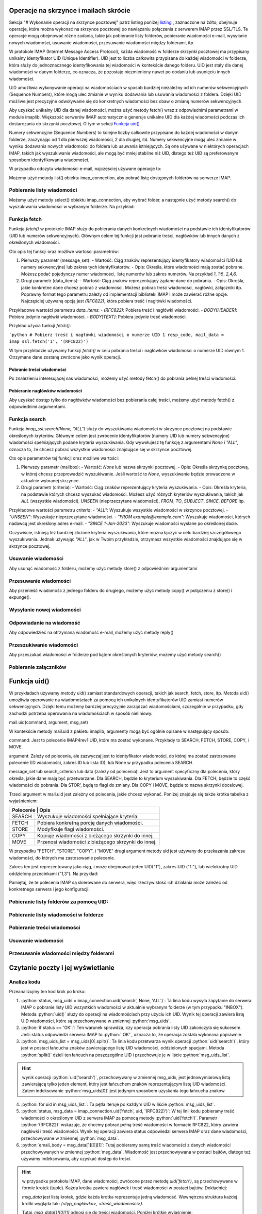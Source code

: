 Operacje na skrzynce i mailach  skrócie
=======================================

Sekcja "# Wykonanie operacji na skrzynce pocztowej" patrz listing poniżej listing_ , zaznaczone na żółto, obejmuje operacje, które można wykonać na skrzynce pocztowej po nawiązaniu połączenia z serwerem IMAP przez SSL/TLS. Te operacje mogą obejmować różne zadania, takie jak pobieranie listy folderów, pobieranie wiadomości e-mail, wysyłanie nowych wiadomości, usuwanie wiadomości, przesuwanie wiadomości między folderami, itp.

W protokole IMAP (Internet Message Access Protocol), każda wiadomość w folderze skrzynki pocztowej ma przypisany unikalny identyfikator UID (Unique Identifier). UID jest to liczba całkowita przypisana do każdej wiadomości w folderze, która służy do jednoznacznego identyfikowania tej wiadomości w kontekście danego folderu. UID jest stały dla danej wiadomości w danym folderze, co oznacza, że pozostaje niezmieniony nawet po dodaniu lub usunięciu innych wiadomości.

UID umożliwia wykonywanie operacji na wiadomościach w sposób bardziej niezależny od ich numerów sekwencyjnych (Sequence Numbers), które mogą ulec zmianie w wyniku dodawania lub usuwania wiadomości z foldera. Dzięki UID możliwe jest precyzyjne odwoływanie się do konkretnych wiadomości bez obaw o zmianę numerów sekwencyjnych.

Aby uzyskać unikalny UID dla danej wiadomości, można użyć metody fetch() wraz z odpowiednimi parametrami w module imaplib. Większość serwerów IMAP automatycznie generuje unikalne UID dla każdej wiadomości podczas ich dostarczania do skrzynki pocztowej. O tym w sekcji `Funkcja uid()`_

Numery sekwencyjne (Sequence Numbers) to kolejne liczby całkowite przypisane do każdej wiadomości w danym folderze, zaczynając od 1 dla pierwszej wiadomości, 2 dla drugiej, itd. Numery sekwencyjne mogą ulec zmianie w wyniku dodawania nowych wiadomości do foldera lub usuwania istniejących. Są one używane w niektórych operacjach IMAP, takich jak wyszukiwanie wiadomości, ale mogą być mniej stabilne niż UID, dlatego też UID są preferowanym sposobem identyfikowania wiadomości.

.. _listing:

.. code-block:: python
   :emphasize-lines: 9, 10
   :linenos:

   import imaplib

   # Nawiązanie połączenia z serwerem IMAP przez SSL/TLS
   imap_connection = imaplib.IMAP4_SSL('mail.example.com')

   # Autoryzacja na serwerze IMAP
   imap_connection.login('username', 'password')

   # Wykonanie operacji na skrzynce pocztowej
   # np. pobranie listy folderów, pobranie wiadomości, itp.

   # Zamknięcie połączenia
   imap_connection.logout()

W przypadku odczytu wiadomości e-mail, najczęściej używane operacje to:

Możemy użyć metody list() obiektu imap_connection, aby pobrać listę dostępnych folderów na serwerze IMAP.

.. code-block::python
   :linenos:

   folders_status, folders_list = imap_connection.list()
   print("Lista folderów:")
   for folder in folders_list:
       print(folder)

Pobieranie listy wiadomości
---------------------------

Możemy użyć metody select() obiektu imap_connection, aby wybrać folder, a następnie użyć metody search() do wyszukiwania wiadomości w wybranym folderze. Na przykład:

.. code-block::
   :linenos:

   # Wybierz folder "INBOX"
   status, data = imap_connection.select("INBOX")

   # Znajdź wszystkie wiadomości w folderze "INBOX"
   status, msg_ids = imap_connection.search(None, 'ALL')

   # Pobierz nagłówki wiadomości
   for msg_id in msg_ids[0].split():
       status, msg_data = imap_connection.fetch(msg_id, '(RFC822.HEADER)')
       print(msg_data[0][1])

Funkcja fetch
-------------

Funkcja `fetch()` w protokole IMAP służy do pobierania danych konkretnych wiadomości na podstawie ich identyfikatorów (UID lub numerów sekwencyjnych). Głównym celem tej funkcji jest pobranie treści, nagłówków lub innych danych z określonych wiadomości.

Oto opis tej funkcji oraz możliwe wartości parametrów:

1. Pierwszy parametr (message_set):
   - Wartość: Ciąg znaków reprezentujący identyfikatory wiadomości (UID lub numery sekwencyjne) lub zakres tych identyfikatorów.
   - Opis: Określa, które wiadomości mają zostać pobrane. Możesz podać pojedynczy numer wiadomości, listę numerów lub zakres numerów. Na przykład `1`, `1:5`, `2,4,6`.

2. Drugi parametr (data_items):
   - Wartość: Ciąg znaków reprezentujący żądane dane do pobrania.
   - Opis: Określa, jakie konkretne dane chcesz pobrać z wiadomości. Możesz pobrać treść wiadomości, nagłówki, załączniki itp. Poprawny format tego parametru zależy od implementacji biblioteki IMAP i może zawierać różne opcje. Najczęściej używaną opcją jest `(RFC822)`, która pobiera treść i nagłówki wiadomości.

Przykładowe wartości parametru `data_items`:
- `(RFC822)`: Pobiera treść i nagłówki wiadomości.
- `BODY[HEADER]`: Pobiera jedynie nagłówki wiadomości.
- `BODY[TEXT]`: Pobiera jedynie treść wiadomości.

Przykład użycia funkcji `fetch()`:

```python
# Pobierz treść i nagłówki wiadomości o numerze UID 1
resp_code, mail_data = imap_ssl.fetch('1', '(RFC822)')
```

W tym przykładzie używamy funkcji `fetch()` w celu pobrania treści i nagłówków wiadomości o numerze UID równym 1. Otrzymane dane zostaną zwrócone jako wynik operacji.

Pobranie treści wiadomości
~~~~~~~~~~~~~~~~~~~~~~~~~~


Po znalezieniu interesującej nas wiadomości, możemy użyć metody fetch() do pobrania pełnej treści wiadomości.

.. code-block::
   :linenos:

   # Pobierz treść wiadomości o określonym identyfikatorze
   status, msg_data = imap_connection.fetch('1', '(RFC822)')
   email_body = msg_data[0][1]
   print(email_body.decode('utf-8'))

Pobieranie nagłówków wiadomości
~~~~~~~~~~~~~~~~~~~~~~~~~~~~~~~

Aby uzyskać dostęp tylko do nagłówków wiadomości bez pobierania całej treści, możemy użyć metody fetch() z odpowiednimi argumentami.

.. code-block::
   :linenos:

   # Pobierz nagłówki wiadomości o określonym identyfikatorze
   status, msg_data = imap_connection.fetch('1', '(BODY[HEADER])')
   email_header = msg_data[0][1]
   print(email_header.decode('utf-8'))


Funkcja search
--------------

Funkcja `imap_ssl.search(None, "ALL")` służy do wyszukiwania wiadomości w skrzynce pocztowej na podstawie określonych kryteriów. Głównym celem jest zwrócenie identyfikatorów (numery UID lub numery sekwencyjne) wiadomości spełniających podane kryteria wyszukiwania. Gdy wywołujesz tę funkcję z argumentami `None` i `"ALL"`, oznacza to, że chcesz pobrać wszystkie wiadomości znajdujące się w skrzynce pocztowej.

Oto opis parametrów tej funkcji oraz możliwe wartości:

1. Pierwszy parametr (mailbox):
   - Wartość: `None` lub nazwa skrzynki pocztowej.
   - Opis: Określa skrzynkę pocztową, w której chcesz przeprowadzić wyszukiwanie. Jeśli wartość to `None`, wyszukiwanie będzie prowadzone w aktualnie wybranej skrzynce.

2. Drugi parametr (criteria):
   - Wartość: Ciąg znaków reprezentujący kryteria wyszukiwania.
   - Opis: Określa kryteria, na podstawie których chcesz wyszukać wiadomości. Możesz użyć różnych kryteriów wyszukiwania, takich jak `ALL` (wszystkie wiadomości), `UNSEEN` (nieprzeczytane wiadomości), `FROM`, `TO`, `SUBJECT`, `SINCE`, `BEFORE` itp.

Przykładowe wartości parametru `criteria`:
- `"ALL"`: Wyszukuje wszystkie wiadomości w skrzynce pocztowej.
- `"UNSEEN"`: Wyszukuje nieprzeczytane wiadomości.
- `"FROM example@example.com"`: Wyszukuje wiadomości, których nadawcą jest określony adres e-mail.
- `"SINCE 1-Jan-2023"`: Wyszukuje wiadomości wysłane po określonej dacie.

Oczywiście, istnieją też bardziej złożone kryteria wyszukiwania, które można łączyć w celu bardziej szczegółowego wyszukiwania. Jednak używając `"ALL"`, jak w Twoim przykładzie, otrzymasz wszystkie wiadomości znajdujące się w skrzynce pocztowej.


Usuwanie wiadomości
-------------------

Aby usunąć wiadomość z folderu, możemy użyć metody store() z odpowiednimi argumentami

.. code-block::
   :linenos:

   # Usuń wiadomość o określonym identyfikatorze
   status, data = imap_connection.store('1', '+FLAGS', '\\Deleted')
   imap_connection.expunge()

Przesuwanie wiadomości
----------------------

Aby przenieść wiadomość z jednego folderu do drugiego, możemy użyć metody copy() w połączeniu z store() i expunge().

.. code-block::
   :linenos:

   # Przenieś wiadomość o określonym identyfikatorze do innego folderu
   status, data = imap_connection.copy('1', 'Archive')
   imap_connection.store('1', '+FLAGS', '\\Deleted')
   imap_connection.expunge()

Wysyłanie nowej wiadomości
--------------------------

.. code-block::pton
   :linenos:

   import smtplib
   from email.mime.text import MIMEText

   # Tworzenie treści wiadomości
   msg = MIMEText('Treść wiadomości')
   msg['Subject'] = 'Temat wiadomości'
   msg['From'] = 'nadawca@example.com'
   msg['To'] = 'odbiorca@example.com'

   # Ustanowienie połączenia z serwerem SMTP
   smtp_connection = smtplib.SMTP('smtp.example.com')
   smtp_connection.starttls()  # Rozpoczęcie trybu TLS (opcjonalne)

   # Autoryzacja na serwerze SMTP (opcjonalne)
   smtp_connection.login('username', 'password')

   # Wysłanie wiadomości
   smtp_connection.sendmail('nadawca@example.com', ['odbiorca@example.com'], msg.as_string())

   # Zamknięcie połączenia
   smtp_connection.quit()

Odpowiadanie na wiadomość
-------------------------

Aby odpowiedzieć na otrzymaną wiadomość e-mail, możemy użyć metody reply()

.. code-block:: python
   :linenos:

   # Odpowiedź na wiadomość o określonym identyfikatorze
   status, msg_data = imap_connection.fetch('1', '(RFC822)')
   original_email = msg_data[0][1]

   # Przygotowanie treści odpowiedzi
   reply_message = MIMEText('Treść odpowiedzi')
   reply_message['Subject'] = 'Re: Temat wiadomości'
   reply_message['From'] = 'nadawca@example.com'
   reply_message['To'] = 'nadawca@example.com'  # Odpowiedź do nadawcy oryginalnej wiadomości

   # Wysłanie odpowiedzi
   smtp_connection.sendmail('nadawca@example.com', ['nadawca@example.com'], reply_message.as_string())

Przeszukiwanie wiadomości
-------------------------

Aby przeszukać wiadomości w folderze pod kątem określonych kryteriów, możemy użyć metody search()

.. code-block:: python
   :linenos:

   # Przeszukaj wiadomości w folderze "INBOX" dla określonego
   # kryterium(np. zawierających określone słowo kluczowe)

   status, msg_ids = imap_connection.search(None, 'BODY "kluczowe_słowo"')

Pobieranie załączników
----------------------

.. code-block:: python
   :linenos:

   import email

   # Pobierz treść wiadomości
   status, msg_data = imap_connection.fetch('1', '(RFC822)')
   email_body = msg_data[0][1]

   # Przetwarzanie treści wiadomości
   msg = email.message_from_bytes(email_body)

   # Pobierz załączniki
   for part in msg.walk():
       if part.get_content_maintype() == 'multipart':
           continue
       if part.get('Content-Disposition') is None:
           continue
       filename = part.get_filename()
       if filename:
           with open(filename, 'wb') as f:
               f.write(part.get_payload(decode=True))




Funkcja uid()
=============

W  przykładach używamy metody uid() zamiast standardowych operacji, takich jak search, fetch, store, itp.
Metoda uid() umożliwia operowanie na wiadomościach za pomocą ich unikalnych identyfikatorów UID zamiast numerów sekwencyjnych. Dzięki temu możemy bardziej precyzyjnie zarządzać wiadomościami, szczególnie w przypadku, gdy zachodzi potrzeba operowania na wiadomościach w sposób nieliniowy.

mail.uid(command, argument, msg_set)

W kontekście metody mail.uid z pakietu imaplib, argumenty mogą być ogólnie opisane w następujący sposób:

command: Jest to polecenie IMAP4rev1 UID, które ma zostać wykonane.
Przykłady to SEARCH, FETCH, STORE, COPY, i MOVE.

argument: Zależy od polecenia, ale zazwyczaj jest to identyfikator wiadomości, do której ma zostać zastosowane polecenie (ID wiadomości, zakres ID lub lista ID), lub None w przypadku polecenia SEARCH.

message_set lub search_criterion lub data (zależy od polecenia): Jest to argument specyficzny dla polecenia, który określa, jakie dane mają być przetwarzane.
Dla SEARCH, będzie to kryterium wyszukiwania.
Dla FETCH, będzie to część wiadomości do pobrania.
Dla STOR', będą to flagi do zmiany.
Dla COPY i MOVE, będzie to nazwa skrzynki docelowej.


Trzeci argument w mail.uid jest zależny od polecenia, jakie chcesz wykonać. Poniżej znajduje się także krótka tabelka z wyjaśnieniem:

+---------------------------------------------------------------+
| Polecenie | Opis                                              |
+===========+===================================================+
| SEARCH    | Wyszukuje wiadomości spełniające kryteria.        |
+-----------+---------------------------------------------------+
| FETCH     | Pobiera konkretną porcję danych wiadomości.       |
+-----------+---------------------------------------------------+
| STORE     | Modyfikuje flagi wiadomości.                      |
+-----------+---------------------------------------------------+
| COPY      | Kopiuje wiadomości z bieżącego skrzynki do innej. |
+-----------+---------------------------------------------------+
| MOVE      | Przenosi wiadomości z bieżącego skrzynki do innej.|
+-----------+---------------------------------------------------+

W przypadku \"FETCH", \"STORE", \"COPY", i \"MOVE" drugi argument metody uid jest używany do przekazania zakresu wiadomości, do których ma zastosowanie polecenie.

Zakres ten jest reprezentowany jako ciąg, i może obejmować jeden UID(\"1"), zakres UID (\"1:"), lub wielokrotny UID oddzielony przecinkami (\"1,3").
Na przykład:

.. code-block:: python
   :linenos:

   mail.uid("STORE", "1", "+FLAGS (\\Deleted)") # Oznacza wiadomość o UID 1 jako usuniętą.
   mail.uid("FETCH", "1", "(BODY[TEXT])") # Pobiera treść wiadomości o UID 1.
   mail.uid("COPY", "1", "INBOX") # Kopiuje wiadomość o UID 1 do skrzynki odczytanej.
   mail.uid("MOVE", "1", "INBOX") # Przenosi wiadomość o UID 1 do skrzynki odczytanej.


Pamiętaj, że te polecenia IMAP są skierowane do serwera, więc rzeczywistość ich działania może zależeć od konkretnego serwera i jego konfiguracji.

Pobieranie listy folderów za pomocą UID:
----------------------------------------

.. code-block:: python
   :linenos:

   # Pobierz listę folderów za pomocą UID
   status, folders_list = imap_connection.uid('list', '""', '*')
   print("Lista folderów:")
   for folder in folders_list[1].splitlines():
       print(folder.decode())

Pobieranie listy wiadomości w folderze
--------------------------------------

.. code-block:: python
   :linenos:

   # Wybierz folder "INBOX" za pomocą UID
   status, folder_data = imap_connection.select('INBOX')
   # Pobierz listę UID wiadomości w folderze "INBOX"
   status, msg_uids = imap_connection.uid('search', None, 'ALL')
   print("Lista UID wiadomości:")
   print(msg_uids[0].decode())

Pobieranie treści wiadomości
----------------------------

.. code-block:: python
   :linenos:

   # Pobierz treść wiadomości o określonym UID
   status, msg_data = imap_connection.uid('fetch', '1', '(RFC822)')
   email_body = msg_data[1][0][1]
   print(email_body.decode('utf-8'))

Usuwanie wiadomości
-------------------

.. code-block:: python
   :linenos:

   # Usuń wiadomość o określonym UID
   status, data = imap_connection.uid('store', '1', '+FLAGS', '\\Deleted')
   imap_connection.expunge()

Przesuwanie wiadomości między folderami
---------------------------------------

.. code-block:: python
   :linenos:

   # Przenieś wiadomość o określonym UID do innego folderu
   status, data = imap_connection.uid('copy', '1', 'Archive')
   # Oznacz wiadomość jako usuniętą w folderze źródłowym
   status, data = imap_connection.uid('store', '1', '+FLAGS', '\\Deleted')
   # Usuń wiadomości oznaczone jako usunięte
   imap_connection.expunge()

Czytanie poczty i jej wyświetlanie
==================================

.. code-block:: python
   :linenos:

   import imaplib

   # Dane logowania
   email_address = 'twoj_adres_email@gmail.com'
   password = 'twoje_haslo'

   # Adres serwera IMAP i port
   imap_server = 'imap.gmail.com'
   port = 993

   # Tworzenie połączenia z serwerem IMAP
   imap_connection = imaplib.IMAP4_SSL(imap_server, port)

   # Logowanie do skrzynki pocztowej
   imap_connection.login(email_address, password)

   # Wybór folderu (np. "INBOX")
   folder = 'INBOX'
   imap_connection.select(folder)

   # Pobranie listy UID wiadomości w folderze
   status, msg_uids = imap_connection.uid('search', None, 'ALL')

   # Sprawdzenie, czy udało się pobrać listę UID
   if status == 'OK':
       # Przetwarzanie listy UID
       msg_uids_list = msg_uids[0].split()
       for uid in msg_uids_list:
           # Pobieranie treści wiadomości o danym UID
           status, msg_data = imap_connection.uid('fetch', uid, '(RFC822)')
           email_body = msg_data[1][0][1]
           print(f"UID: {uid.decode()}")
           print(email_body.decode('utf-8'))

   # Zamknięcie połączenia
   imap_connection.logout()


Analiza kodu
------------

Przeanalizujmy ten kod krok po kroku:

1. :python:`status, msg_uids = imap_connection.uid('search', None, 'ALL')`: Ta linia kodu wysyła zapytanie do serwera IMAP o pobranie listy UID wszystkich wiadomości w aktualnie wybranym folderze (w tym przypadku \"INBOX"). Metoda :python:`uid()` służy do operacji na wiadomościach przy użyciu ich UID. Wynik tej operacji zawiera listę UID wiadomości, które są przechowywane w zmiennej :python:`msg_uids`.

2. :python:`if status == 'OK':`: Ten warunek sprawdza, czy operacja pobrania listy UID zakończyła się sukcesem. Jeśli status odpowiedzi serwera IMAP to :python:`'OK'`, oznacza to, że operacja została wykonana poprawnie.

3. :python:`msg_uids_list = msg_uids[0].split()`: Ta linia kodu przetwarza wynik operacji :python:`uid('search')`, który jest w postaci łańcucha znaków zawierającego listę UID wiadomości, oddzielonych spacjami. Metoda :python:`split()` dzieli ten łańcuch na poszczególne UID i przechowuje je w liście :python:`msg_uids_list`.

.. hint::
   wynik operacji :python:`uid('search')`, przechowywany w zmiennej msg_uids, jest jednowymiarową listą zawierającą tylko jeden element, który jest łańcuchem znaków reprezentującym listę UID wiadomości. Zatem indeksowanie :python:`msg_uids[0]` jest jedynym sposobem uzyskania tego łańcucha znaków.

4. :python:`for uid in msg_uids_list:`: Ta pętla iteruje po każdym UID w liście :python:`msg_uids_list`.

5. :python:`status, msg_data = imap_connection.uid('fetch', uid, '(RFC822)')`: W tej linii kodu pobieramy treść wiadomości o określonym UID z serwera IMAP za pomocą metody :python:`uid('fetch')`. Parametr :python:`(RFC822)` wskazuje, że chcemy pobrać pełną treść wiadomości w formacie RFC822, który zawiera nagłówki i treść wiadomości. Wynik tej operacji zawiera status odpowiedzi serwera IMAP oraz dane wiadomości, przechowywane w zmiennej :python:`msg_data`.

6. :python:`email_body = msg_data[1][0][1]`: Tutaj pobieramy samą treść wiadomości z danych wiadomości przechowywanych w zmiennej :python:`msg_data`. Wiadomość jest przechowywana w postaci bajtów, dlatego też używamy indeksowania, aby uzyskać dostęp do treści.

.. hint::
   w przypadku protokołu IMAP, dane wiadomości, zwrócone przez metodę `uid('fetch')`, są przechowywane w formie krotek (tuple). Każda krotka zawiera nagłówek i treść wiadomości w postaci bajtów. Dokładniej:

   `msg_data` jest listą krotek, gdzie każda krotka reprezentuje jedną wiadomość.
   Wewnętrzna struktura każdej krotki wygląda tak: `(<typ_nagłówka>, <treść_wiadomości>)`.

   Tutaj, `msg_data[1][0][1]` odnosi się do treści wiadomości. Poniżej krótkie wyjaśnienie:

   * msg_data[1]: Odnosi się do drugiej krotki w liście msg_data, ponieważ w Pythonie indeksowanie zaczyna się od zera.
      * [0]: Odnosi się do pierwszego elementu w tej krotce, którym jest nagłówek.
      * [1]: Odnosi się do drugiego elementu w tej krotce, którym jest treść wiadomości w postaci bajtów.

7. :python:`print(f"UID: {uid.decode()}")`: Wyświetlamy UID wiadomości w formacie tekstowym, korzystając z metody :python:`decode()`, ponieważ UID jest przechowywane jako bajty, a chcemy wyświetlić je jako tekst.

8. :python:`print(email_body.decode('utf-8'))`: Wyświetlamy treść wiadomości w formacie tekstowym, korzystając z metody `decode()` do przekształcenia bajtów na tekst. Używamy kodowania 'utf-8', ponieważ jest to powszechne kodowanie dla treści e-mail.

9. :python:`imap_connection.logout()`: Na koniec zamykamy połączenie z serwerem IMAP, aby zwolnić zasoby i upewnić się, że sesja została prawidłowo zakończona.

